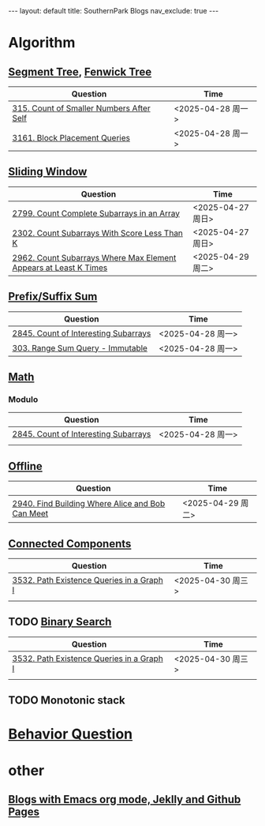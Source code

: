 #+STARTUP: showall indent
#+STARTUP: hidestars
#+TOC: nil  ;; Disable table of contents by default
#+OPTIONS: toc:nil  ;; Disable TOC in HTML export

#+BEGIN_EXPORT html
---
layout: default
title: SouthernPark Blogs
nav_exclude: true
---
#+END_EXPORT


* Algorithm
** [[file:pages/algorithm/segment_tree.org][Segment Tree]], [[file:pages/algorithm/fenwick_tree.org][Fenwick Tree]]
| Question                                 | Time              |
|------------------------------------------+-------------------|
| [[https://leetcode.com/problems/count-of-smaller-numbers-after-self/][315. Count of Smaller Numbers After Self]] | <2025-04-28 周一> |
| [[https://leetcode.com/problems/block-placement-queries/][3161. Block Placement Queries]]            | <2025-04-28 周一> |

** [[file:pages/algorithm/sliding_window.org][Sliding Window]]
| Question                                                         | Time              |
|------------------------------------------------------------------+-------------------|
| [[https://leetcode.com/problems/count-complete-subarrays-in-an-array/description/][2799. Count Complete Subarrays in an Array]]                       | <2025-04-27 周日> |
| [[https://leetcode.com/problems/count-subarrays-with-score-less-than-k/description/][2302. Count Subarrays With Score Less Than K]]                     | <2025-04-27 周日> |
| [[https://leetcode.com/problems/count-subarrays-where-max-element-appears-at-least-k-times/description/][2962. Count Subarrays Where Max Element Appears at Least K Times]] | <2025-04-29 周二> |


** [[file:pages/algorithm/prefix_suffix_sum.org][Prefix/Suffix Sum]]
| Question                             | Time              |
|--------------------------------------+-------------------|
| [[https://leetcode.com/problems/count-of-interesting-subarrays/description/][2845. Count of Interesting Subarrays]] | <2025-04-28 周一> |
| [[https://leetcode.com/problems/range-sum-query-immutable/description/][303. Range Sum Query - Immutable]]     | <2025-04-28 周一> |


** [[file:pages/algorithm/math.org][Math]]
*** Modulo
| Question                             | Time              |
|--------------------------------------+-------------------|
| [[https://leetcode.com/problems/count-of-interesting-subarrays/description/][2845. Count of Interesting Subarrays]] | <2025-04-28 周一> |
|                                      |                   |

** [[file:pages/algorithm/offline.org][Offline]]
| Question                                         | Time              |
|--------------------------------------------------+-------------------|
| [[https://leetcode.com/problems/find-building-where-alice-and-bob-can-meet/description/][2940. Find Building Where Alice and Bob Can Meet]] | <2025-04-29 周二> |

** [[file:pages/algorithm/connected_components.org][Connected Components]]
| Question                                  | Time              |
|-------------------------------------------+-------------------|
| [[https://leetcode.com/problems/path-existence-queries-in-a-graph-i/description/][3532. Path Existence Queries in a Graph I]] | <2025-04-30 周三> |
|                                           |                   |

** TODO [[file:pages/algorithm/binary_search.org][Binary Search]]
| Question                                  | Time              |
|-------------------------------------------+-------------------|
| [[https://leetcode.com/problems/path-existence-queries-in-a-graph-i/description/][3532. Path Existence Queries in a Graph I]] | <2025-04-30 周三> |
|                                           |                   |


** TODO Monotonic stack





* [[file:~/org_private_repo/behavior_question.org][Behavior Question]]

* other
** [[file:pages/how-to-blog-with-Emacs-Jeklly.org][Blogs with Emacs org mode, Jeklly and Github Pages]]
